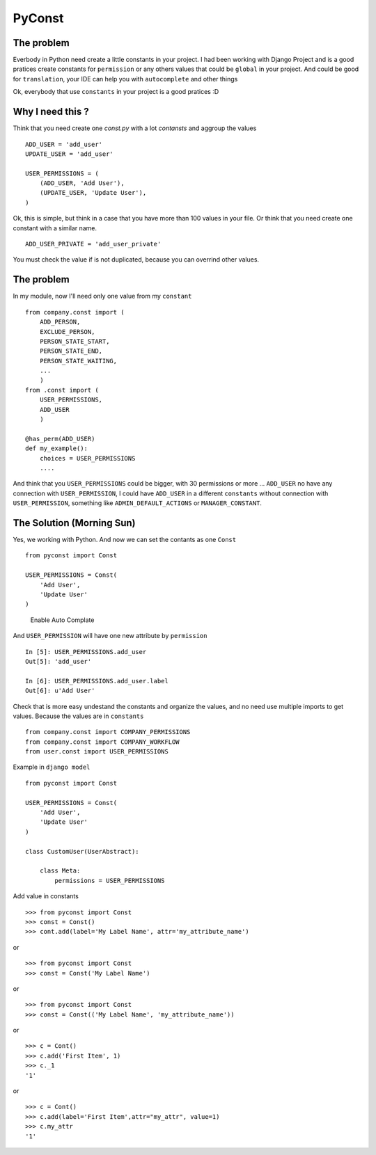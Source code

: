 PyConst
=======

|Build Status| |Coverage Status| |License: GPL v3| |Latest Version|

The problem
-----------

Everbody in Python need create a little constants in your project. I had
been working with Django Project and is a good pratices create constants
for ``permission`` or any others values that could be ``global`` in your
project. And could be good for ``translation``, your IDE can help you
with ``autocomplete`` and other things

Ok, everybody that use ``constants`` in your project is a good pratices
:D

Why I need this ?
-----------------

Think that you need create one `const.py` with a lot `contansts` and aggroup the values

::

    ADD_USER = 'add_user'
    UPDATE_USER = 'add_user'

    USER_PERMISSIONS = (
        (ADD_USER, 'Add User'),
        (UPDATE_USER, 'Update User'),
    )

Ok, this is simple, but think in a case that you have more than 100
values in your file. Or think that you need create one constant with a
similar name.

::

    ADD_USER_PRIVATE = 'add_user_private'

You must check the value if is not duplicated, because you can overrind
other values.

The problem
-----------

In my module, now I'll need only one value from my ``constant``

::

    from company.const import (
        ADD_PERSON,
        EXCLUDE_PERSON,
        PERSON_STATE_START,
        PERSON_STATE_END,
        PERSON_STATE_WAITING,
        ...
        )
    from .const import (
        USER_PERMISSIONS,
        ADD_USER
        )

    @has_perm(ADD_USER)
    def my_example():
        choices = USER_PERMISSIONS
        ....

And think that you ``USER_PERMISSIONS`` could be bigger, with 30
permissions or more ... ``ADD_USER`` no have any connection with
``USER_PERMISSION``, I could have ``ADD_USER`` in a different
``constants`` without connection with ``USER_PERMISSION``, something
like ``ADMIN_DEFAULT_ACTIONS`` or ``MANAGER_CONSTANT``.

The Solution (Morning Sun)
--------------------------

Yes, we working with Python. And now we can set the contants as one
``Const``

::

    from pyconst import Const

    USER_PERMISSIONS = Const(
        'Add User',
        'Update User'
    )

.. figure:: https://github.com/valdergallo/pyconst/blob/master/screen_auto_complete.png
   :alt: Enable Auto Complate

   Enable Auto Complate

And ``USER_PERMISSION`` will have one new attribute by ``permission``

::

    In [5]: USER_PERMISSIONS.add_user
    Out[5]: 'add_user'

    In [6]: USER_PERMISSIONS.add_user.label
    Out[6]: u'Add User'

Check that is more easy undestand the constants and organize the values,
and no need use multiple imports to get values. Because the values
are in ``constants``

::

    from company.const import COMPANY_PERMISSIONS
    from company.const import COMPANY_WORKFLOW
    from user.const import USER_PERMISSIONS

Example in ``django model``

::

    from pyconst import Const

    USER_PERMISSIONS = Const(
        'Add User',
        'Update User'
    )

    class CustomUser(UserAbstract):

        class Meta:
            permissions = USER_PERMISSIONS

Add value in constants

::

    >>> from pyconst import Const
    >>> const = Const()
    >>> cont.add(label='My Label Name', attr='my_attribute_name')

or

::

    >>> from pyconst import Const
    >>> const = Const('My Label Name')

or

::

    >>> from pyconst import Const
    >>> const = Const(('My Label Name', 'my_attribute_name'))

or

::

    >>> c = Cont()
    >>> c.add('First Item', 1)
    >>> c._1
    '1'

or

::

    >>> c = Cont()
    >>> c.add(label='First Item',attr="my_attr", value=1)
    >>> c.my_attr
    '1'

.. |Build Status| image:: https://travis-ci.org/valdergallo/pyconst.svg?branch=master
   :target: https://travis-ci.org/valdergallo/pyconst
.. |Coverage Status| image:: https://coveralls.io/repos/github/valdergallo/pyconst/badge.svg?branch=master
   :target: https://coveralls.io/github/valdergallo/pyconst?branch=master
.. |License: GPL v3| image:: https://img.shields.io/badge/License-GPL%20v3-blue.svg
   :target: http://www.gnu.org/licenses/gpl-3.0
.. |Latest Version| image:: http://img.shields.io/pypi/v/pyconst.svg
   :target: https://pypi.python.org/pypi/pyconst
